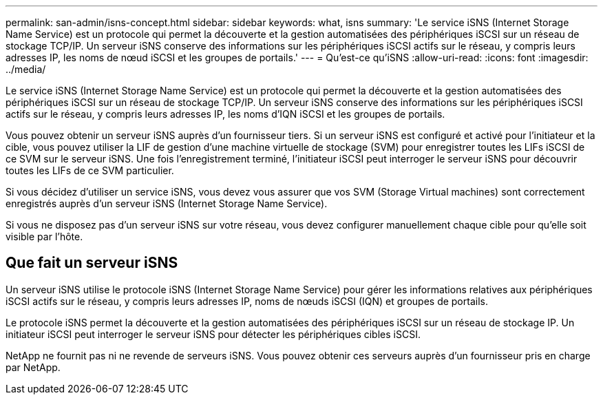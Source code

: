 ---
permalink: san-admin/isns-concept.html 
sidebar: sidebar 
keywords: what, isns 
summary: 'Le service iSNS (Internet Storage Name Service) est un protocole qui permet la découverte et la gestion automatisées des périphériques iSCSI sur un réseau de stockage TCP/IP. Un serveur iSNS conserve des informations sur les périphériques iSCSI actifs sur le réseau, y compris leurs adresses IP, les noms de nœud iSCSI et les groupes de portails.' 
---
= Qu'est-ce qu'iSNS
:allow-uri-read: 
:icons: font
:imagesdir: ../media/


[role="lead"]
Le service iSNS (Internet Storage Name Service) est un protocole qui permet la découverte et la gestion automatisées des périphériques iSCSI sur un réseau de stockage TCP/IP. Un serveur iSNS conserve des informations sur les périphériques iSCSI actifs sur le réseau, y compris leurs adresses IP, les noms d'IQN iSCSI et les groupes de portails.

Vous pouvez obtenir un serveur iSNS auprès d'un fournisseur tiers. Si un serveur iSNS est configuré et activé pour l'initiateur et la cible, vous pouvez utiliser la LIF de gestion d'une machine virtuelle de stockage (SVM) pour enregistrer toutes les LIFs iSCSI de ce SVM sur le serveur iSNS. Une fois l'enregistrement terminé, l'initiateur iSCSI peut interroger le serveur iSNS pour découvrir toutes les LIFs de ce SVM particulier.

Si vous décidez d'utiliser un service iSNS, vous devez vous assurer que vos SVM (Storage Virtual machines) sont correctement enregistrés auprès d'un serveur iSNS (Internet Storage Name Service).

Si vous ne disposez pas d'un serveur iSNS sur votre réseau, vous devez configurer manuellement chaque cible pour qu'elle soit visible par l'hôte.



== Que fait un serveur iSNS

Un serveur iSNS utilise le protocole iSNS (Internet Storage Name Service) pour gérer les informations relatives aux périphériques iSCSI actifs sur le réseau, y compris leurs adresses IP, noms de nœuds iSCSI (IQN) et groupes de portails.

Le protocole iSNS permet la découverte et la gestion automatisées des périphériques iSCSI sur un réseau de stockage IP. Un initiateur iSCSI peut interroger le serveur iSNS pour détecter les périphériques cibles iSCSI.

NetApp ne fournit pas ni ne revende de serveurs iSNS. Vous pouvez obtenir ces serveurs auprès d'un fournisseur pris en charge par NetApp.

